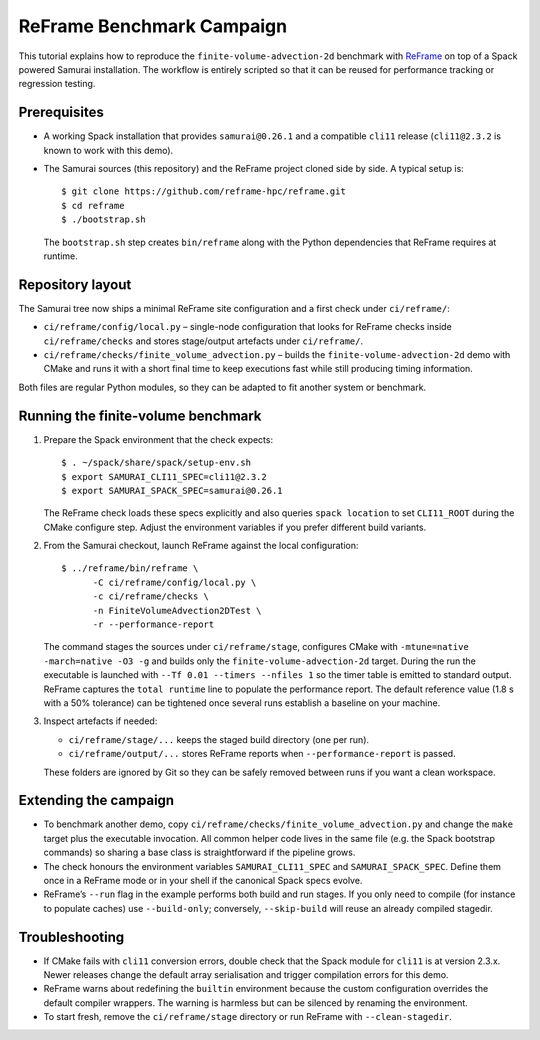 ReFrame Benchmark Campaign
==========================

This tutorial explains how to reproduce the ``finite-volume-advection-2d``
benchmark with `ReFrame <https://github.com/reframe-hpc/reframe>`_ on top of a
Spack powered Samurai installation.  The workflow is entirely scripted so that
it can be reused for performance tracking or regression testing.

Prerequisites
-------------

* A working Spack installation that provides ``samurai@0.26.1`` and a compatible
  ``cli11`` release (``cli11@2.3.2`` is known to work with this demo).
* The Samurai sources (this repository) and the ReFrame project cloned side by
  side.  A typical setup is::

      $ git clone https://github.com/reframe-hpc/reframe.git
      $ cd reframe
      $ ./bootstrap.sh

  The ``bootstrap.sh`` step creates ``bin/reframe`` along with the Python
  dependencies that ReFrame requires at runtime.

Repository layout
-----------------

The Samurai tree now ships a minimal ReFrame site configuration and a first
check under ``ci/reframe/``:

* ``ci/reframe/config/local.py`` – single-node configuration that looks for
  ReFrame checks inside ``ci/reframe/checks`` and stores stage/output artefacts
  under ``ci/reframe/``.
* ``ci/reframe/checks/finite_volume_advection.py`` – builds the
  ``finite-volume-advection-2d`` demo with CMake and runs it with a short final
  time to keep executions fast while still producing timing information.

Both files are regular Python modules, so they can be adapted to fit another
system or benchmark.

Running the finite-volume benchmark
-----------------------------------

1. Prepare the Spack environment that the check expects::

      $ . ~/spack/share/spack/setup-env.sh
      $ export SAMURAI_CLI11_SPEC=cli11@2.3.2
      $ export SAMURAI_SPACK_SPEC=samurai@0.26.1

   The ReFrame check loads these specs explicitly and also queries
   ``spack location`` to set ``CLI11_ROOT`` during the CMake configure step.
   Adjust the environment variables if you prefer different build variants.

2. From the Samurai checkout, launch ReFrame against the local configuration::

      $ ../reframe/bin/reframe \
            -C ci/reframe/config/local.py \
            -c ci/reframe/checks \
            -n FiniteVolumeAdvection2DTest \
            -r --performance-report

   The command stages the sources under ``ci/reframe/stage``, configures CMake
   with ``-mtune=native -march=native -O3 -g`` and builds only the
   ``finite-volume-advection-2d`` target.  During the run the executable is
   launched with ``--Tf 0.01 --timers --nfiles 1`` so the timer table is emitted
   to standard output.  ReFrame captures the ``total runtime`` line to populate
   the performance report.  The default reference value (1.8 s with a 50%
   tolerance) can be tightened once several runs establish a baseline on your
   machine.

3. Inspect artefacts if needed:

   * ``ci/reframe/stage/...`` keeps the staged build directory (one per run).
   * ``ci/reframe/output/...`` stores ReFrame reports when ``--performance-report``
     is passed.

   These folders are ignored by Git so they can be safely removed between runs
   if you want a clean workspace.

Extending the campaign
----------------------

* To benchmark another demo, copy
  ``ci/reframe/checks/finite_volume_advection.py`` and change the ``make``
  target plus the executable invocation.  All common helper code lives in the
  same file (e.g. the Spack bootstrap commands) so sharing a base class is
  straightforward if the pipeline grows.
* The check honours the environment variables ``SAMURAI_CLI11_SPEC`` and
  ``SAMURAI_SPACK_SPEC``.  Define them once in a ReFrame mode or in your shell if
  the canonical Spack specs evolve.
* ReFrame’s ``--run`` flag in the example performs both build and run stages.  If
  you only need to compile (for instance to populate caches) use
  ``--build-only``; conversely, ``--skip-build`` will reuse an already compiled
  stagedir.

Troubleshooting
---------------

* If CMake fails with ``cli11`` conversion errors, double check that the Spack
  module for ``cli11`` is at version 2.3.x.  Newer releases change the default
  array serialisation and trigger compilation errors for this demo.
* ReFrame warns about redefining the ``builtin`` environment because the custom
  configuration overrides the default compiler wrappers.  The warning is
  harmless but can be silenced by renaming the environment.
* To start fresh, remove the ``ci/reframe/stage`` directory or run ReFrame with
  ``--clean-stagedir``.
